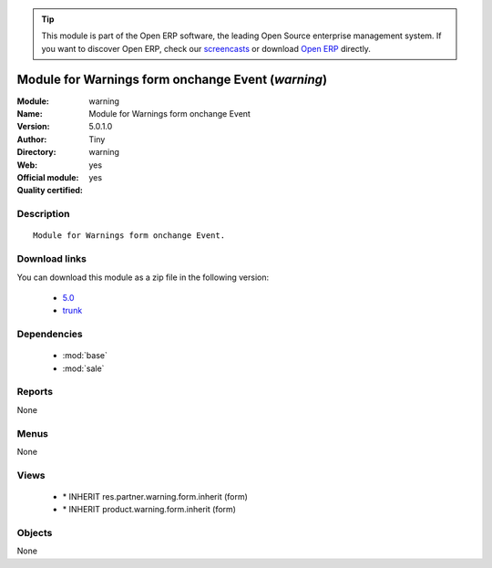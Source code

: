 
.. module:: warning
    :synopsis: Module for Warnings form onchange Event (Official, Quality Certified)
    :noindex:
.. 

.. raw:: html

      <br />
    <link rel="stylesheet" href="../_static/hide_objects_in_sidebar.css" type="text/css" />

.. tip:: This module is part of the Open ERP software, the leading Open Source 
  enterprise management system. If you want to discover Open ERP, check our 
  `screencasts <href="http://openerp.tv>`_ or download 
  `Open ERP <href="http://openerp.com>`_ directly.

.. raw:: html

    <div class="js-kit-rating" title="" permalink="" standalone="yes" path="/warning"></div>
    <script src="http://js-kit.com/ratings.js"></script>

Module for Warnings form onchange Event (*warning*)
===================================================
:Module: warning
:Name: Module for Warnings form onchange Event
:Version: 5.0.1.0
:Author: Tiny
:Directory: warning
:Web: 
:Official module: yes
:Quality certified: yes

Description
-----------

::

  Module for Warnings form onchange Event.

Download links
--------------

You can download this module as a zip file in the following version:

  * `5.0 </download/modules/5.0/warning.zip>`_
  * `trunk </download/modules/trunk/warning.zip>`_


Dependencies
------------

 * :mod:`base`
 * :mod:`sale`

Reports
-------

None


Menus
-------


None


Views
-----

 * \* INHERIT res.partner.warning.form.inherit (form)
 * \* INHERIT product.warning.form.inherit (form)


Objects
-------

None
